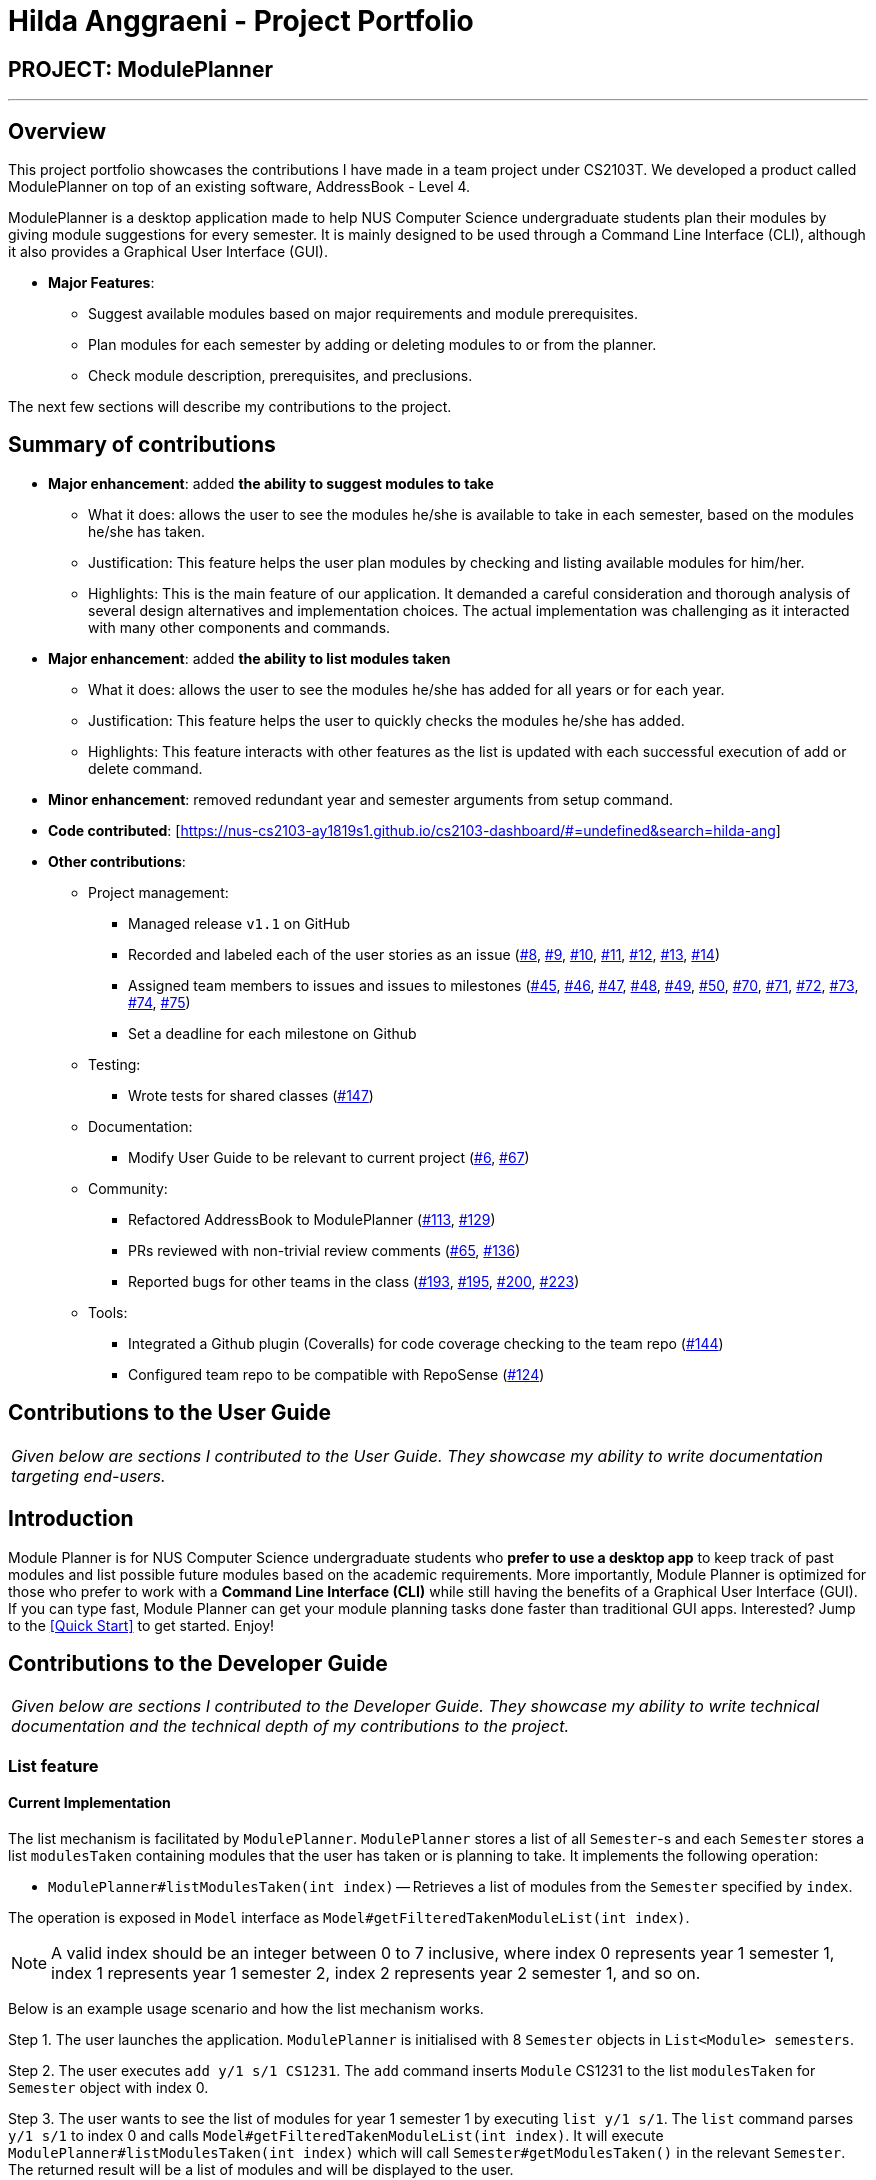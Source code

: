 = Hilda Anggraeni - Project Portfolio
:site-section: AboutUs
:imagesDir: ../images
:stylesDir: ../stylesheets

== PROJECT: ModulePlanner

---

== Overview

This project portfolio showcases the contributions I have made in a team project under CS2103T. We developed a product called ModulePlanner on top of an existing software, AddressBook - Level 4.

ModulePlanner is a desktop application made to help NUS Computer Science undergraduate students plan their modules by giving module suggestions for every semester. It is mainly designed to be used through a Command Line Interface (CLI), although it also provides a Graphical User Interface (GUI).

* *Major Features*:
** Suggest available modules based on major requirements and module prerequisites.
** Plan modules for each semester by adding or deleting modules to or from the planner.
** Check module description, prerequisites, and preclusions.

The next few sections will describe my contributions to the project.

== Summary of contributions

* *Major enhancement*: added *the ability to suggest modules to take*
** What it does: allows the user to see the modules he/she is available to take in each semester, based on the modules he/she has taken.
** Justification: This feature helps the user plan modules by checking and listing available modules for him/her.
** Highlights: This is the main feature of our application. It demanded a careful consideration and thorough analysis of several design alternatives and implementation choices. The actual implementation was challenging as it interacted with many other components and commands.

* *Major enhancement*: added *the ability to list modules taken*
** What it does: allows the user to see the modules he/she has added for all years or for each year.
** Justification: This feature helps the user to quickly checks the modules he/she has added.
** Highlights: This feature interacts with other features as the list is updated with each successful execution of add or delete command.

* *Minor enhancement*: removed redundant year and semester arguments from setup command.

* *Code contributed*: [https://nus-cs2103-ay1819s1.github.io/cs2103-dashboard/#=undefined&search=hilda-ang]

* *Other contributions*:

** Project management:
*** Managed release `v1.1` on GitHub
*** Recorded and labeled each of the user stories as an issue (https://github.com/CS2103-AY1819S1-T16-4/main/issues/8[#8], https://github.com/CS2103-AY1819S1-T16-4/main/issues/9[#9], https://github.com/CS2103-AY1819S1-T16-4/main/issues/10[#10], https://github.com/CS2103-AY1819S1-T16-4/main/issues/11[#11], https://github.com/CS2103-AY1819S1-T16-4/main/issues/12[#12], https://github.com/CS2103-AY1819S1-T16-4/main/issues/13[#13], https://github.com/CS2103-AY1819S1-T16-4/main/issues/14[#14])
*** Assigned team members to issues and issues to milestones (https://github.com/CS2103-AY1819S1-T16-4/main/issues/45[#45], https://github.com/CS2103-AY1819S1-T16-4/main/issues/46[#46], https://github.com/CS2103-AY1819S1-T16-4/main/issues/47[#47], https://github.com/CS2103-AY1819S1-T16-4/main/issues/48[#48], https://github.com/CS2103-AY1819S1-T16-4/main/issues/49[#49], https://github.com/CS2103-AY1819S1-T16-4/main/issues/50[#50], https://github.com/CS2103-AY1819S1-T16-4/main/issues/70[#70], https://github.com/CS2103-AY1819S1-T16-4/main/issues/71[#71], https://github.com/CS2103-AY1819S1-T16-4/main/issues/72[#72], https://github.com/CS2103-AY1819S1-T16-4/main/issues/73[#73], https://github.com/CS2103-AY1819S1-T16-4/main/issues/74[#74], https://github.com/CS2103-AY1819S1-T16-4/main/issues/75[#75])
*** Set a deadline for each milestone on Github
** Testing:
*** Wrote tests for shared classes (https://github.com/CS2103-AY1819S1-T16-4/main/pull/147[#147])
** Documentation:
*** Modify User Guide to be relevant to current project (https://github.com/CS2103-AY1819S1-T16-4/main/pull/6[#6], https://github.com/CS2103-AY1819S1-T16-4/main/pull/67[#67])
** Community:
*** Refactored AddressBook to ModulePlanner (https://github.com/CS2103-AY1819S1-T16-4/main/pull/113[#113], https://github.com/CS2103-AY1819S1-T16-4/main/pull/129[#129])
*** PRs reviewed with non-trivial review comments (https://github.com/CS2103-AY1819S1-T16-4/main/pull/65[#65], https://github.com/CS2103-AY1819S1-T16-4/main/pull/136[#136])
*** Reported bugs for other teams in the class (https://github.com/CS2103-AY1819S1-W14-1/main/issues/193[#193], https://github.com/CS2103-AY1819S1-W14-1/main/issues/195[#195], https://github.com/CS2103-AY1819S1-W14-1/main/issues/200[#200], https://github.com/CS2103-AY1819S1-W14-1/main/issues/223[#223])
** Tools:
*** Integrated a Github plugin (Coveralls) for code coverage checking to the team repo (https://github.com/CS2103-AY1819S1-T16-4/main/pull/144[#144])
*** Configured team repo to be compatible with RepoSense (https://github.com/CS2103-AY1819S1-T16-4/main/pull/124[#124])

== Contributions to the User Guide

|===
|_Given below are sections I contributed to the User Guide. They showcase my ability to write documentation targeting end-users._
|===

== Introduction

Module Planner is for NUS Computer Science undergraduate students who *prefer to use a desktop app* to keep track of past modules and list possible future modules based on the academic requirements. More importantly, Module Planner is optimized for those who prefer to work with a *Command Line Interface (CLI)* while still having the benefits of a Graphical User Interface (GUI). If you can type fast, Module Planner can get your module planning tasks done faster than traditional GUI apps. Interested? Jump to the <<Quick Start>> to get started. Enjoy!

== Contributions to the Developer Guide

|===
|_Given below are sections I contributed to the Developer Guide. They showcase my ability to write technical documentation and the technical depth of my contributions to the project._
|===

=== List feature
==== Current Implementation

The list mechanism is facilitated by `ModulePlanner`. `ModulePlanner` stores a list of all `Semester`-s and each `Semester` stores a list `modulesTaken` containing modules that the user has taken or is planning to take.
It implements the following operation:

* `ModulePlanner#listModulesTaken(int index)` -- Retrieves a list of modules from the `Semester` specified by `index`.

The operation is exposed in `Model` interface as `Model#getFilteredTakenModuleList(int index)`.

[NOTE]
A valid index should be an integer between 0 to 7 inclusive, where index 0 represents year 1 semester 1, index 1 represents year 1 semester 2, index 2 represents year 2 semester 1, and so on.

Below is an example usage scenario and how the list mechanism works.

Step 1. The user launches the application. `ModulePlanner` is initialised with 8 `Semester` objects in `List<Module> semesters`.

Step 2. The user executes `add y/1 s/1 CS1231`. The `add` command inserts `Module` CS1231 to the list `modulesTaken` for `Semester` object with index 0.

Step 3. The user wants to see the list of modules for year 1 semester 1 by executing `list y/1 s/1`. The `list` command parses `y/1 s/1` to index 0 and calls `Model#getFilteredTakenModuleList(int index)`.
It will execute `ModulePlanner#listModulesTaken(int index)` which will call `Semester#getModulesTaken()` in the relevant `Semester`. The returned result will be a list of modules and will be displayed to the user.

The following sequence diagram shows how the list operation works:

image::ListSequenceDiagram.png[width="800"]

==== Design Considerations

===== Aspect: How list of modules is retrieved for list command
* **Alternative 1 (current choice):** Updates list of modules whenever it is modified by a command (e.g. `add`) and immediately retrieves the list upon `list` command.
** Pros: Easy to implement.
** Cons: May have performance issue in terms of running time if commands that modify the list are called frequently.
* **Alternative 2:** Saves all commands that modify list of modules without applying it and updates the list based on the commands only when it is retrieved upon `list` command.
** Pros: May be more effective in terms of running time because it only modifies the list when needed.
** Cons: Implementation will be more complicated as we have to store all commands that modify the list.
